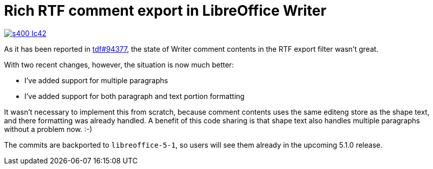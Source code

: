 = Rich RTF comment export in LibreOffice Writer

:slug: rtf-rich-comment-export
:category: libreoffice
:tags: en
:date: 2015-12-11T08:40:09Z

image::https://lh3.googleusercontent.com/-cPX4gcKiTxI/VmnrtwdnTXI/AAAAAAAAGTE/cYj_XZONoRg/s400-Ic42/[align="center",link="https://lh3.googleusercontent.com/-cPX4gcKiTxI/VmnrtwdnTXI/AAAAAAAAGTE/cYj_XZONoRg/s0-Ic42/"]

As it has been reported in
https://bugs.documentfoundation.org/show_bug.cgi?id=94377[tdf#94377], the
state of Writer comment contents in the RTF export filter wasn't great.

With two recent changes, however, the situation is now much better:

- I've added support for multiple paragraphs
- I've added support for both paragraph and text portion formatting

It wasn't necessary to implement this from scratch, because comment contents
uses the same editeng store as the shape text, and there formatting was already
handled. A benefit of this code sharing is that shape text also handles
multiple paragraphs without a problem now. :-)

The commits are backported to `libreoffice-5-1`, so users will see them
already in the upcoming 5.1.0 release.

// vim: ft=asciidoc

